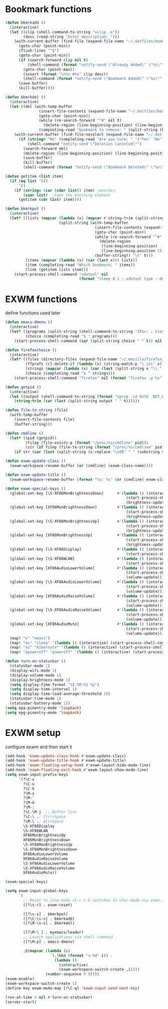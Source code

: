 #+TITLE Desktop.org config
#+PROPERTY: header-args:emacs-lisp :tangle ./desktop.el :mkdirp yes
#+STARTUP: fold
* Bookmark functions

#+begin_src emacs-lisp
  (defun bkmrkadd ()
    (interactive)
    (let ((clip (shell-command-to-string "xclip -o"))
          (desc (read-string "Enter description: ")))
      (with-current-buffer (find-file (expand-file-name "~/.dotfiles/bookmark"))
        (goto-char (point-min))
        (flush-lines "^$")
        (goto-char (point-min))
        (if (search-forward clip nil t)
            (shell-command (format "notify-send \"Already Added\" \"%s\"" clip))
          (goto-char (point-max))
          (insert (format "\n%s #%s" clip desc))
          (shell-command (format "notify-send \"Bookmark Added\" \"%s\"" clip)))
        (save-buffer)
        (kill-buffer))))

  (defun bkmrkdel ()
    (interactive)
    (let ((del (with-temp-buffer 
                 (insert-file-contents (expand-file-name "~/.dotfiles/bookmark"))
                 (goto-char (point-min))
                 (while (re-search-forward "^#" nil t)
                   (delete-region (line-beginning-position) (line-beginning-position 2)))
                 (completing-read "bookmark to remove: " (split-string (buffer-string) "\n" t) nil t))))
      (with-current-buffer (find-file-noselect (expand-file-name "~/.dotfiles/bookmark"))
        (if (string= "No" (completing-read "Are you sure: " '("Yes" "No") nil t))
            (shell-command "notify-send \"Deletion Canceled\"")
          (search-forward del)
          (delete-region (line-beginning-position) (line-beginning-position 2))
          (save-buffer)
          (kill-buffer)
          (shell-command (format "notify-send \"Bookmark Deleted\" \"%s\"" del))))))

  (defun getitem (list item)
    (if (eq list '())
        '()
      (if (string= (car (cdar list)) item) ;matches,
          (caar list)  ;take the matching element
        (getitem (cdr list) item))))

  (defun bkmrkput ()
    (interactive)
    (let* ((lists (mapcar (lambda (x) (mapcar #'string-trim (split-string x "#" t)))
                          (split-string (with-temp-buffer 
                                          (insert-file-contents (expand-file-name "~/.dotfiles/bookmark"))
                                          (goto-char (point-min))
                                          (while (re-search-forward "^#" nil t)
                                            (delete-region
                                             (line-beginning-position)
                                             (line-beginning-position 2)))
                                          (buffer-string)) "\n" t)))
           (items (mapcar (lambda (x) (car (last x))) lists))
           (item (completing-read "Which bookmark: " items))
           (link (getitem lists item)))
      (start-process-shell-command "xdotool" nil
                                   (format "sleep 0.1 ; xdotool type --delay 1 --clearmodifiers \"%s\"" link))))
#+end_src

* EXWM functions

define functions used later

#+begin_src emacs-lisp
  (defun emacs-dmenu ()
    (interactive)
    (let* ((programs (split-string (shell-command-to-string "IFS=: ; stest -flx $PATH | sort -u") "\n" t ))
           (choice (completing-read "$ " programs)))
      (start-process-shell-command (car (split-string choice " " t)) nil choice)))

  (defun firefoxchoice ()
    (interactive)
    (let* ((files (directory-files (expand-file-name "~/.mozilla/firefox/") nil "^\\([^.]\\|\\.[^.]\\|\\.\\..\\)"))
           (ffprofs (cl-delete-if (lambda (x) (string-match-p "\.ini" x)) files))
           (strings (mapcar (lambda (x) (car (last (split-string x "\\." t)))) ffprofs))
           (choice (completing-read "$ " strings)))
      (start-process-shell-command "firefox" nil (format "firefox -p %s" choice))))

  (defun getpid ()
    (interactive)
    (let ((output (shell-command-to-string (format "xprop -id 0x%X _NET_WM_PID" (exwm--buffer->id (current-buffer))))))
      (string-trim (car (last (split-string output " " t))))))

  (defun file-to-string (file)
    (with-temp-buffer
      (insert-file-contents file)
      (buffer-string)))

  (defun cmdline ()
    (let* ((pid (getpid))
           (filep (file-exists-p (format "/proc/%s/cmdline" pid)))
           (str (if filep (file-to-string (format "/proc/%s/cmdline" pid)) nil)))
      (if str (car (last (split-string (s-replace "\x00" " " (substring str 0 (- (length str) 1))) "/" t))) nil)))

  (defun exwm-update-class ()
    (exwm-workspace-rename-buffer (or (cmdline) (exwm-class-name))))

  (defun exwm-update-title ()
    (exwm-workspace-rename-buffer (format "%s: %s" (or (cmdline) exwm-class-name "EXWM") exwm-title)))

  (defun exwm-special-keys ()
    (global-set-key [\S-XF86MonBrightnessDown]      #'(lambda () (interactive)
                                                        (start-process-shell-command "backlightctrl" nil "backlightctrl -dec 5 -time 0")
                                                        (brightness-update)))
    (global-set-key [XF86MonBrightnessDown]         #'(lambda () (interactive)
                                                        (start-process-shell-command "backlightctrl" nil "backlightctrl -dec 1 -time 0")
                                                        (brightness-update)))
    (global-set-key [\S-XF86MonBrightnessUp]        #'(lambda () (interactive)
                                                        (start-process-shell-command "backlightctrl" nil "backlightctrl -inc 5 -time 0")
                                                        (brightness-update)))
    (global-set-key [XF86MonBrightnessUp]           #'(lambda () (interactive)
                                                        (start-process-shell-command "backlightctrl" nil "backlightctrl -inc 1 -time 0")
                                                        (brightness-update)))
    (global-set-key [\S-XF86Display]                #'(lambda () (interactive)
                                                        (start-process-shell-command "mounter" nil "mounter")))
    (global-set-key [\S-XF86WLAN]                   #'(lambda () (interactive)
                                                        (start-process-shell-command "unmounter" nil "unmounter")))
    (global-set-key [XF86AudioLowerVolume]          #'(lambda () (interactive)
                                                        (start-process-shell-command "pactl" nil "pactl set-sink-volume @DEFAULT_SINK@ -1%")
                                                        (volume-update)))
    (global-set-key [\S-XF86AudioLowerVolume]       #'(lambda () (interactive)
                                                        (start-process-shell-command "pactl" nil "pactl set-sink-volume @DEFAULT_SINK@ -5%")
                                                        (volume-update)))
    (global-set-key [XF86AudioRaiseVolume]          #'(lambda () (interactive)
                                                        (start-process-shell-command "pactl" nil "pactl set-sink-volume @DEFAULT_SINK@ +1%")
                                                        (volume-update)))
    (global-set-key [\S-XF86AudioRaiseVolume]       #'(lambda () (interactive)
                                                        (start-process-shell-command "pactl" nil "pactl set-sink-volume @DEFAULT_SINK@ +5%")
                                                        (volume-update)))
    (global-set-key [XF86AudioMute]                 #'(lambda () (interactive)
                                                        (start-process-shell-command "pactl" nil "pactl set-sink-mute @DEFAULT_SINK@ toggle")
                                                        (volume-update)))
    (map! "e" "emacs")
    (map! "ex" "sleep" '(lambda () (interactive) (start-process-shell-command "loginctl" nil "loginctl suspend")))
    (map! "ez" "hibernate" '(lambda () (interactive) (start-process-shell-command "loginctl" nil "loginctl hibernate")))
    (map! "epoweroff" "poweroff" '(lambda () (interactive) (start-process-shell-command "loginctl" nil "loginctl poweroff"))))

  (defun turn-on-statusbar ()
    (statusbar-mode 1)
    (display-wifi-mode 1)
    (display-volume-mode 1)
    (display-brightness-mode 1)
    (setq display-time-format "%I:%M:%S %p")
    (setq display-time-interval 1)
    (setq display-time-load-average-threshold 10)
    (statusbar-time-mode 1)
    (statusbar-battery-mode 1))
  (setq epa-pinentry-mode 'loopback)
  (setq epg-pinentry-mode 'loopback)
#+end_src

* EXWM setup

configure exwm and then start it

#+begin_src emacs-lisp
  (add-hook 'exwm-update-class-hook #'exwm-update-class)
  (add-hook 'exwm-update-title-hook #'exwm-update-title)
  (add-hook 'exwm-floating-setup-hook #'exwm-layout-hide-mode-line)
  (add-hook 'exwm-floating-exit-hook #'exwm-layout-show-mode-line)
  (setq exwm-input-prefix-keys
        '(?\C-x
          ?\C-u
          ?\C-h
          ?\M-x
          ?\M-`
          ?\M-&
          ?\M-:
          ?\C-\M-j  ;; Buffer list
          ?\C-\ ;; Ctrl+Space
          ?\M-\ ;; Alt+Space
          \S-XF86Display
          \S-XF86WLAN
          XF86MonBrightnessUp
          XF86MonBrightnessDown
          \S-XF86MonBrightnessUp
          \S-XF86MonBrightnessDown
          XF86AudioLowerVolume
          XF86AudioRaiseVolume
          \S-XF86AudioLowerVolume
          \S-XF86AudioRaiseVolume
          XF86AudioMute))

  (exwm-special-keys)

  (setq exwm-input-global-keys
        `(
          ;; Reset to line-mode (C-c C-k switches to char-mode via exwm-input-release-keyboard)
          ([?\s-r] . exwm-reset)

          ([?\s-s] . bkmrkput)
          ([?\C-\s-s] . bkmrkadd)
          ([?\M-\s-s] . bkmrkdel)

          ([?\M-\ ] . myemacs/leader)
          ;; Launch applications via shell command
          ([?\M-p] . emacs-dmenu)

          ,@(mapcar (lambda (i)
                      `(,(kbd (format "s-%d" i)) .
                        (lambda ()
                          (interactive)
                          (exwm-workspace-switch-create ,i))))
                    (number-sequence 0 9))))
  (exwm-enable)
  (exwm-workspace-switch-create 1)
  (define-key exwm-mode-map [?\C-q] 'exwm-input-send-next-key)

  (run-at-time 4 nil #'turn-on-statusbar)
  (server-start)
#+end_src
